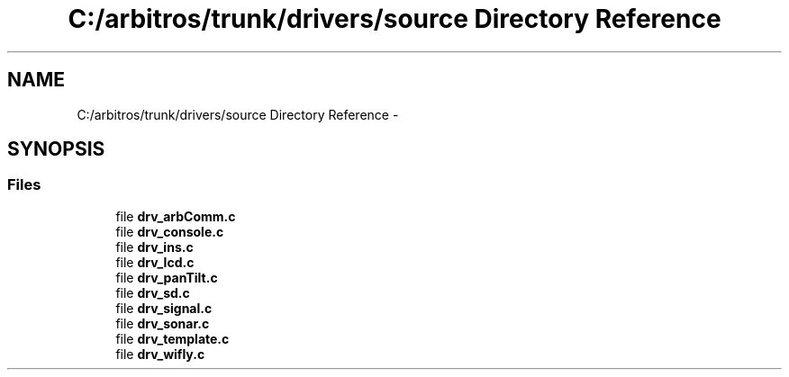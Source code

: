 .TH "C:/arbitros/trunk/drivers/source Directory Reference" 3 "Sun Mar 2 2014" "My Project" \" -*- nroff -*-
.ad l
.nh
.SH NAME
C:/arbitros/trunk/drivers/source Directory Reference \- 
.SH SYNOPSIS
.br
.PP
.SS "Files"

.in +1c
.ti -1c
.RI "file \fBdrv_arbComm\&.c\fP"
.br
.ti -1c
.RI "file \fBdrv_console\&.c\fP"
.br
.ti -1c
.RI "file \fBdrv_ins\&.c\fP"
.br
.ti -1c
.RI "file \fBdrv_lcd\&.c\fP"
.br
.ti -1c
.RI "file \fBdrv_panTilt\&.c\fP"
.br
.ti -1c
.RI "file \fBdrv_sd\&.c\fP"
.br
.ti -1c
.RI "file \fBdrv_signal\&.c\fP"
.br
.ti -1c
.RI "file \fBdrv_sonar\&.c\fP"
.br
.ti -1c
.RI "file \fBdrv_template\&.c\fP"
.br
.ti -1c
.RI "file \fBdrv_wifly\&.c\fP"
.br
.in -1c
